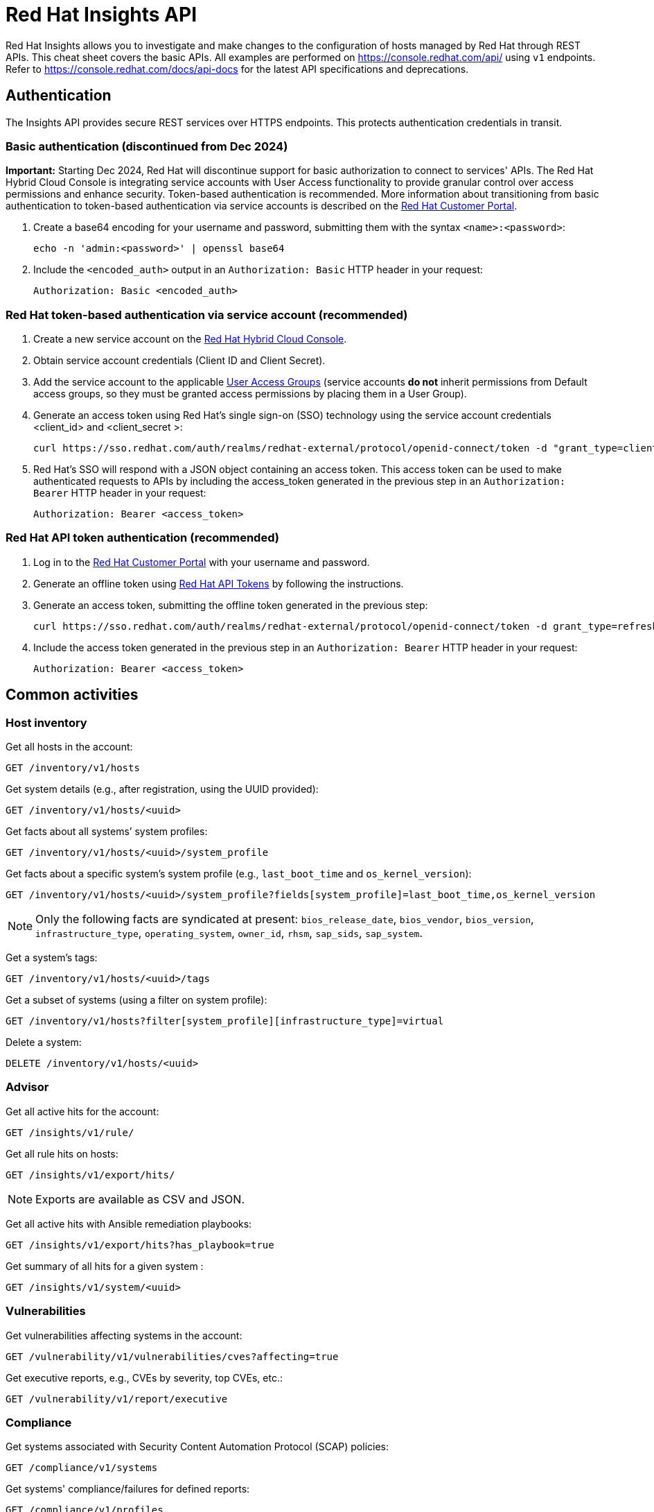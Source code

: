 = Red Hat Insights API
:experimental: true
:product-name:

Red Hat Insights allows you to investigate and make changes to the configuration of hosts managed by Red Hat through REST APIs. This cheat sheet covers the basic APIs. All examples are performed on https://console.redhat.com/api/[https://console.redhat.com/api/] using `v1` endpoints. Refer to https://console.redhat.com/docs/api-docs[https://console.redhat.com/docs/api-docs] for the latest API specifications and deprecations.

== Authentication

The Insights API provides secure REST services over HTTPS endpoints. This protects authentication credentials in transit.

=== Basic authentication (discontinued from Dec 2024)

*Important:* Starting Dec 2024, Red Hat will discontinue support for basic authorization to connect to services' APIs. The Red Hat Hybrid Cloud Console is integrating service accounts with User Access functionality to provide granular control over access permissions and enhance security. Token-based authentication is recommended. More information about transitioning from basic authentication to token-based authentication via service accounts is described on the https://access.redhat.com/articles/7036194[Red Hat Customer Portal].

. Create a base64 encoding for your username and password, submitting them with the syntax `<name>:<password>`: 
+
----
echo -n 'admin:<password>' | openssl base64
----

. Include the `<encoded_auth>` output in an `Authorization: Basic` HTTP header in your request:
+
----
Authorization: Basic <encoded_auth>
----

=== Red Hat token-based authentication via service account (recommended)

. Create a new service account on the https://console.redhat.com/iam/service-accounts[Red Hat Hybrid Cloud Console].
. Obtain service account credentials (Client ID and Client Secret).
. Add the service account to the applicable https://console.redhat.com/iam/user-access/groups[User Access Groups] (service accounts *do not* inherit permissions from Default access groups, so they must be granted access permissions by placing them in a User Group).
. Generate an access token using Red Hat's single sign-on (SSO) technology using the service account credentials <client_id> and <client_secret >:
+
----
curl https://sso.redhat.com/auth/realms/redhat-external/protocol/openid-connect/token -d "grant_type=client_credentials" -d "scope=api.console" -d client_id=<client_id> -d client_secret=<client_secret> 
----
. Red Hat's SSO will respond with a JSON object containing an access token. This access token can be used to make authenticated requests to APIs by including the access_token generated in the previous step in an `Authorization: Bearer` HTTP header in your request:
+
----
Authorization: Bearer <access_token>
----

=== Red Hat API token authentication (recommended)

. Log in to the https://access.redhat.com/[Red Hat Customer Portal] with your username and password.
. Generate an offline token using https://access.redhat.com/management/api[Red Hat API Tokens] by following the instructions.
. Generate an access token, submitting the offline token generated in the previous step:
+
----
curl https://sso.redhat.com/auth/realms/redhat-external/protocol/openid-connect/token -d grant_type=refresh_token -d client_id=rhsm-api -d refresh_token=<offline_token>
----
. Include the access token generated in the previous step in an `Authorization: Bearer` HTTP header in your request:
+
----
Authorization: Bearer <access_token>
----

== Common activities

=== Host inventory

Get all hosts in the account:
----
GET /inventory/v1/hosts
----

Get system details (e.g., after registration, using the UUID provided):
----
GET /inventory/v1/hosts/<uuid>
----

Get facts about all systems’ system profiles:
----
GET /inventory/v1/hosts/<uuid>/system_profile
----

Get facts about a specific system’s system profile (e.g., `last_boot_time` and `os_kernel_version`):
----
GET /inventory/v1/hosts/<uuid>/system_profile?fields[system_profile]=last_boot_time,os_kernel_version
----

NOTE: Only the following facts are syndicated at present: `bios_release_date`, `bios_vendor`, `bios_version`, `infrastructure_type`, `operating_system`, `owner_id`, `rhsm`, `sap_sids`, `sap_system`.

Get a system’s tags:
----
GET /inventory/v1/hosts/<uuid>/tags
----

Get a subset of systems (using a filter on system profile):
----
GET /inventory/v1/hosts?filter[system_profile][infrastructure_type]=virtual
----

Delete a system:
----
DELETE /inventory/v1/hosts/<uuid>
----

=== Advisor

Get all active hits for the account:
----
GET /insights/v1/rule/
----

Get all rule hits on hosts:
----
GET /insights/v1/export/hits/
----

NOTE: Exports are available as CSV and JSON.

Get all active hits with Ansible remediation playbooks:
----
GET /insights/v1/export/hits?has_playbook=true
----

Get summary of all hits for a given system :
----
GET /insights/v1/system/<uuid>
----

=== Vulnerabilities

Get vulnerabilities affecting systems in the account:
----
GET /vulnerability/v1/vulnerabilities/cves?affecting=true
----

Get executive reports, e.g., CVEs by severity, top CVEs, etc.:
----
GET /vulnerability/v1/report/executive
----

=== Compliance

Get systems associated with Security Content Automation Protocol (SCAP) policies:
----
GET /compliance/v1/systems
----

Get systems' compliance/failures for defined reports:
----
GET /compliance/v1/profiles
----

=== Policies

Get all defined policies:
----
GET /policies/v1/policies
----

Create a new policy:
----
POST /policies/v1/policies
{
  "name": "my_policy",
  "description": "My policy",
  "isEnabled": true,
  "conditions": "arch = \"x86_64\"",
  "actions": "notification"
}
----

NOTE: `DELETE` and `PUT` operations are also available on `/policies/<policy_id>`.

Get all systems triggering a policy:
----
GET /policies/v1/policies/<policy_id>/history/trigger
----

=== Patches

Get all applicable advisories for my systems (patches available):
----
GET /patch/v3/export/advisories
----

=== Subscriptions

Get all subscribed Red Hat Enterprise Linux systems matching filters (e.g., Premium SLA, Production usage):
----
GET /rhsm-subscriptions/v1/hosts/products/RHEL?sla=Premium&usage=Production
----

=== Remediations

Get a list of defined remediations:
----
GET /remediations/v1/remediations
----

Create a new remediation and assign systems:
----
POST /remediations/v1/remediations
{
  "name": "Fix Critical CVEs",
  "archived": true,
  "auto_reboot": true,
  "add": {
    "issues": [
      {
        "id": "advisor:CVE_2017_6074_kernel|KERNEL_CVE_2017_6074",
        "resolution": "mitigate",
        "systems": [
          "<uuid>"
        ]
      }
    ]
  }
}
----

NOTE: DELETE and PATCH operations are also available on `/remediations/v1/remediations/<remediation_id>`.

Get an Ansible remediation playbook:
----
GET /remediations/v1/remediations/<remediation_id>/playbook
----

Execute a remediation:
----
POST /remediations/v1/remediations/<remediation_id>/playbook_runs
----

=== Integrations and notifications

Get event log history for a list of last triggered Insights events and actions:
----
GET /notifications/v1/notifications/events?endDate=2021-11-23&limit=20&offset=0&sortBy=created%3ADESC&startDate=2021-11-09
----

Get list of configured third party integrations:
----
GET /integrations/v1/endpoints
----

== Python examples

The following Python code interacts with the Insights API using the `requests` library to abstract away the complexity of handling HTTP requests.

----
$ python -m pip install requests
----

=== Authentication

----
>>> headers = {'Authorization': 'Basic <encoded_auth>'}
----
or
----
>>> headers = {'Authorization': 'Bearer <access_token>'}
----

=== GET

----
>>> import requests
>>> insights_api_url = "https://console.redhat.com/api/inventory/v1/hosts"
>>> response = requests.get(insights_api_url, headers=headers)
>>> response.status_code
200
>>> response.json()
{'total': 1195, 'count': 50, 'page': 1, 'per_page': 50, 'results': [{'insights_id': '<uuid>', [...]
----

=== POST

----
>>> import requests
>>> insights_api_url = "https://console.redhat.com/api/system-baseline/v1/baselines"
>>> baseline = {"baseline_facts": [{"name": "arch", "value": "x86_64"}], "display_name": "my_baseline"}
>>> response = requests.post(insights_api_url, headers=headers, json=baseline)
>>> response.status_code
200
>>> response.json()
{'account': '<account_id>', 'baseline_facts': [{'name': 'arch', 'value': 'x86_64'}], 'created': '2021-11-29T21:06:33.630905Z', 'display_name': 'my_baseline', 'fact_count': 1, 'id': '<baseline_id>', 'mapped_system_count': 0, 'notifications_enabled': True, 'updated': '2021-11-29T21:06:33.630910Z'}
----

== Ansible example

The following Ansible playbook uses the `ansible.builtin.uri` module to interact with the Insights API.

----
---
- hosts: localhost
  connection: local
  gather_facts: no

  vars:
    insights_api_url: "https://console.redhat.com/api"
----
----
    insights_auth: "Basic <encoded_auth>"
----
or
----
    insights_auth: "Bearer <access_token>"
----
----
  tasks:
  - name: Get Inventory
    uri:
      url: "{{ insights_api_url }}/inventory/v1/hosts/"
      method: GET
      return_content: yes
      headers:
         Authorization: "{{ insights_auth }}"
      status_code: 200
   register: result

  - name: Display inventory
    debug:
      var: result.json
----
